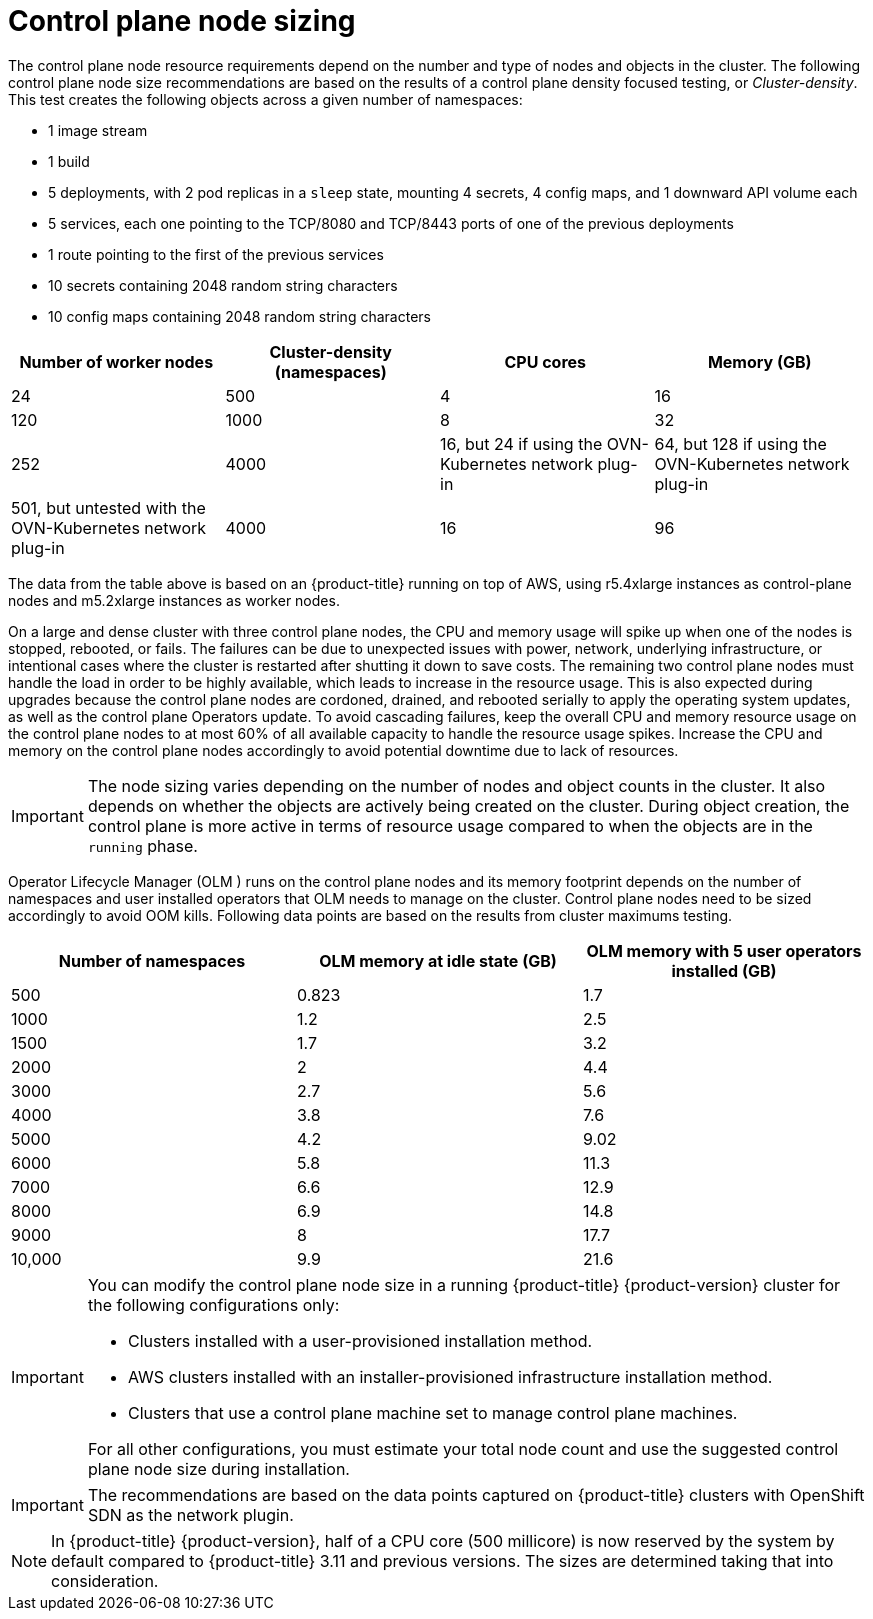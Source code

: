 // Module included in the following assemblies:
//
// * scalability_and_performance/recommended-performance-scale-practices/recommended-control-plane-practices.adoc
// * post_installation_configuration/node-tasks.adoc

:_mod-docs-content-type: REFERENCE
[id="master-node-sizing_{context}"]
=  Control plane node sizing

The control plane node resource requirements depend on the number and type of nodes and objects in the cluster. The following control plane node size recommendations are based on the results of a control plane density focused testing, or _Cluster-density_. This test creates the following objects across a given number of namespaces:

- 1 image stream
- 1 build
- 5 deployments, with 2 pod replicas in a `sleep` state, mounting 4 secrets, 4 config maps, and 1 downward API volume each
- 5 services, each one pointing to the TCP/8080 and TCP/8443 ports of one of the previous deployments
- 1 route pointing to the first of the previous services
- 10 secrets containing 2048 random string characters
- 10 config maps containing 2048 random string characters


[options="header",cols="4*"]
|===
| Number of worker nodes |Cluster-density (namespaces) | CPU cores |Memory (GB)

| 24
| 500
| 4
| 16

| 120
| 1000
| 8
| 32

| 252
| 4000
| 16, but 24 if using the OVN-Kubernetes network plug-in
| 64, but 128 if using the OVN-Kubernetes network plug-in

| 501, but untested with the OVN-Kubernetes network plug-in
| 4000
| 16
| 96

|===

The data from the table above is based on an {product-title} running on top of AWS, using r5.4xlarge instances as control-plane nodes and m5.2xlarge instances as worker nodes.

On a large and dense cluster with three control plane nodes, the CPU and memory usage will spike up when one of the nodes is stopped, rebooted, or fails. The failures can be due to unexpected issues with power, network, underlying infrastructure, or intentional cases where the cluster is restarted after shutting it down to save costs. The remaining two control plane nodes must handle the load in order to be highly available, which leads to increase in the resource usage. This is also expected during upgrades because the control plane nodes are cordoned, drained, and rebooted serially to apply the operating system updates, as well as the control plane Operators update. To avoid cascading failures, keep the overall CPU and memory resource usage on the control plane nodes to at most 60% of all available capacity to handle the resource usage spikes. Increase the CPU and memory on the control plane nodes accordingly to avoid potential downtime due to lack of resources.

[IMPORTANT]
====
The node sizing varies depending on the number of nodes and object counts in the cluster. It also depends on whether the objects are actively being created on the cluster. During object creation, the control plane is more active in terms of resource usage compared to when the objects are in the `running` phase.
====

Operator Lifecycle Manager (OLM ) runs on the control plane nodes and its memory footprint depends on the number of namespaces and user installed operators that OLM needs to manage on the cluster. Control plane nodes need to be sized accordingly to avoid OOM kills. Following data points are based on the results from cluster maximums testing.

[options="header",cols="3*"]
|===
| Number of namespaces |OLM memory at idle state (GB) |OLM memory with 5 user operators installed (GB)

| 500
| 0.823
| 1.7

| 1000
| 1.2
| 2.5

| 1500
| 1.7
| 3.2

| 2000
| 2
| 4.4

| 3000
| 2.7
| 5.6

| 4000
| 3.8
| 7.6

| 5000
| 4.2
| 9.02

| 6000
| 5.8
| 11.3

| 7000
| 6.6
| 12.9

| 8000
| 6.9
| 14.8

| 9000
| 8
| 17.7

| 10,000
| 9.9
| 21.6

|===


[IMPORTANT]
====
You can modify the control plane node size in a running {product-title} {product-version} cluster for the following configurations only:

* Clusters installed with a user-provisioned installation method.
* AWS clusters installed with an installer-provisioned infrastructure installation method.
* Clusters that use a control plane machine set to manage control plane machines.

For all other configurations, you must estimate your total node count and use the suggested control plane node size during installation.
====

[IMPORTANT]
====
The recommendations are based on the data points captured on {product-title} clusters with OpenShift SDN as the network plugin.
====

[NOTE]
====
In {product-title} {product-version}, half of a CPU core (500 millicore) is now reserved by the system by default compared to {product-title} 3.11 and previous versions. The sizes are determined taking that into consideration.
====
